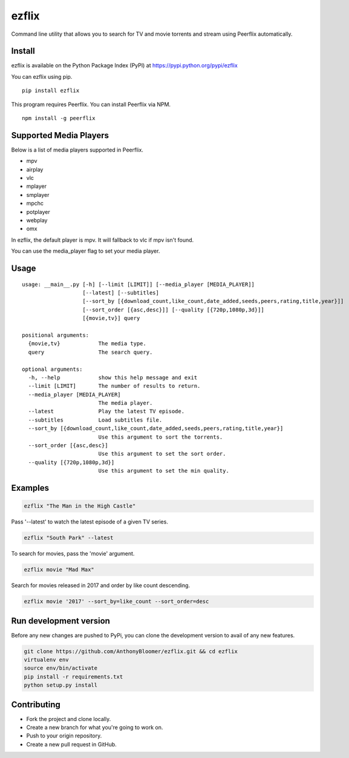 ezflix
======

Command line utility that allows you to search for TV and movie torrents and
stream using Peerflix automatically.

Install
~~~~~~~

ezflix is available on the Python Package Index (PyPI) at https://pypi.python.org/pypi/ezflix

You can ezflix using pip.

::

    pip install ezflix

This program requires Peerflix. You can install Peerflix via NPM.

::

    npm install -g peerflix

Supported Media Players
~~~~~~~~~~~~~~~~~~~~~~~

Below is a list of media players supported in Peerflix.

- mpv
- airplay
- vlc
- mplayer
- smplayer
- mpchc
- potplayer
- webplay
- omx

In ezflix, the default player is mpv. It will fallback to vlc if mpv isn't found.

You can use the media_player flag to set your media player.

Usage
~~~~~

::

    usage: __main__.py [-h] [--limit [LIMIT]] [--media_player [MEDIA_PLAYER]]
                       [--latest] [--subtitles]
                       [--sort_by [{download_count,like_count,date_added,seeds,peers,rating,title,year}]]
                       [--sort_order [{asc,desc}]] [--quality [{720p,1080p,3d}]]
                       [{movie,tv}] query

    positional arguments:
      {movie,tv}            The media type.
      query                 The search query.

    optional arguments:
      -h, --help            show this help message and exit
      --limit [LIMIT]       The number of results to return.
      --media_player [MEDIA_PLAYER]
                            The media player.
      --latest              Play the latest TV episode.
      --subtitles           Load subtitles file.
      --sort_by [{download_count,like_count,date_added,seeds,peers,rating,title,year}]
                            Use this argument to sort the torrents.
      --sort_order [{asc,desc}]
                            Use this argument to set the sort order.
      --quality [{720p,1080p,3d}]
                            Use this argument to set the min quality.


Examples
~~~~~~~~

.. code:: bash

    ezflix "The Man in the High Castle"

Pass '--latest' to watch the latest episode of a given TV series.

.. code:: bash

    ezflix "South Park" --latest

To search for movies, pass the 'movie' argument.

.. code:: bash

    ezflix movie "Mad Max"

Search for movies released in 2017 and order by like count descending.

.. code:: bash

    ezflix movie '2017' --sort_by=like_count --sort_order=desc

Run development version
~~~~~~~~~~~~~~~~~~~~~~~

Before any new changes are pushed to PyPi, you can clone the development version to avail of any new features.

.. code:: bash

    git clone https://github.com/AnthonyBloomer/ezflix.git && cd ezflix
    virtualenv env
    source env/bin/activate
    pip install -r requirements.txt
    python setup.py install



Contributing
~~~~~~~~~~~~

- Fork the project and clone locally.
- Create a new branch for what you're going to work on.
- Push to your origin repository.
- Create a new pull request in GitHub.
